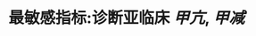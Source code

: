 :PROPERTIES:
:ID:	FB399CB7-A3BE-4450-A6FF-C766FD818D82
:END:

#+ALIAS:促甲状腺激素

* 最敏感指标:诊断亚临床 [[甲亢]], [[甲减]]